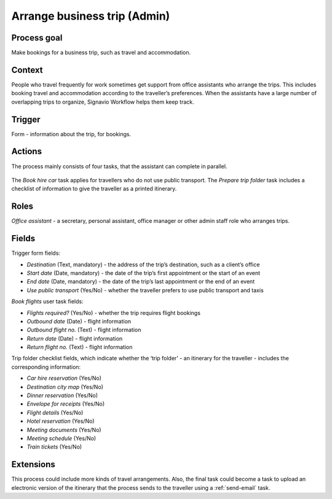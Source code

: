 .. _arrange-business-trip:

Arrange business trip (Admin)
-----------------------------

Process goal
^^^^^^^^^^^^

Make bookings for a business trip, such as travel and accommodation.

Context
^^^^^^^

People who travel frequently for work sometimes get support from office assistants who arrange the trips.
This includes booking travel and accommodation according to the traveller’s preferences.
When the assistants have a large number of overlapping trips to organize, Signavio Workflow helps them keep track.

Trigger
^^^^^^^

Form - information about the trip, for bookings.

Actions
^^^^^^^

The process mainly consists of four tasks, that the assistant can complete in parallel.

.. figure :: /_static/images/examples/arrange-business-trip.png

The `Book hire car` task applies for travellers who do not use public transport.
The `Prepare trip folder` task includes a checklist of information to give the traveller as a printed itinerary.

Roles
^^^^^

*Office assistant* - a secretary, personal assistant, office manager or other admin staff role who arranges trips.

Fields
^^^^^^

Trigger form fields:

* *Destination* (Text, mandatory) - the address of the trip’s destination, such as a client’s office
* *Start date* (Date, mandatory) - the date of the trip’s first appointment or the start of an event
* *End date* (Date, mandatory) - the date of the trip’s last appointment or the end of an event
* *Use public transport* (Yes/No) - whether the traveller prefers to use public transport and taxis

`Book flights` user task fields:

* *Flights required?* (Yes/No) - whether the trip requires flight bookings
* *Outbound date* (Date) - flight information
* *Outbound flight no.* (Text) - flight information
* *Return date* (Date) - flight information
* *Return flight no.* (Text) - flight information

Trip folder checklist fields, which indicate whether the ‘trip folder’ - an itinerary for the traveller - includes the corresponding information:

* *Car hire reservation* (Yes/No)
* *Destination city map* (Yes/No)
* *Dinner reservation* (Yes/No)
* *Envelope for receipts* (Yes/No)
* *Flight details* (Yes/No)
* *Hotel reservation* (Yes/No)
* *Meeting documents* (Yes/No)
* *Meeting schedule* (Yes/No)
* *Train tickets* (Yes/No)

Extensions
^^^^^^^^^^

This process could include more kinds of travel arrangements.
Also, the final task could become a task to upload an electronic version of the itinerary that the process sends to the traveller using a :ref:`send-email` task.
